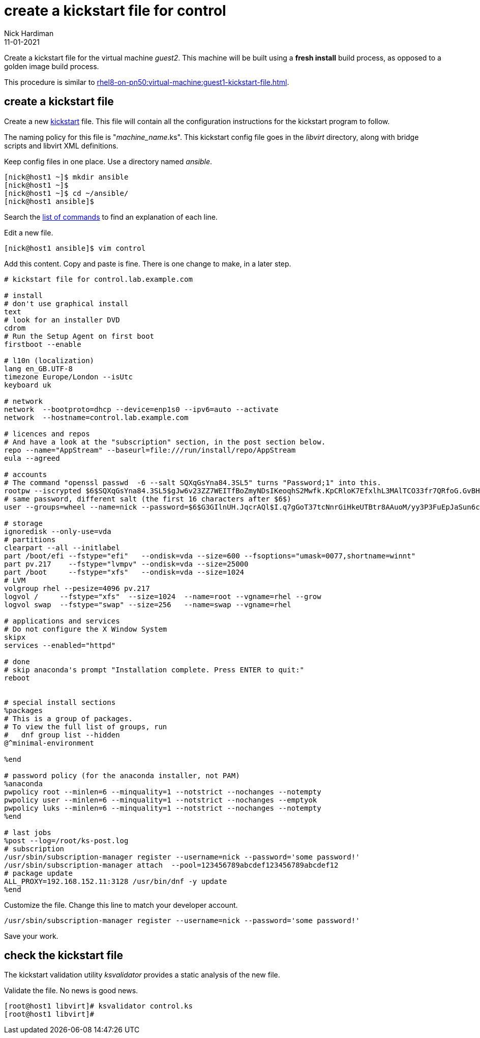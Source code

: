 = create a kickstart file for control 
Nick Hardiman
:source-highlighter: highlight.js
:revdate: 11-01-2021

Create a kickstart file for the virtual machine _guest2_.
This machine will be built using a *fresh install* build process, as opposed to a golden image build process. 

This procedure is similar to xref:rhel8-on-pn50:virtual-machine:guest1-kickstart-file.adoc[].


== create a kickstart file

Create a new https://en.wikipedia.org/wiki/Kickstart_(Linux)[kickstart] file.
This file will contain all the configuration instructions for the kickstart program to follow. 

The naming policy for this file is "__machine_name__.ks". 
This kickstart config file goes in the _libvirt_ directory, along with bridge scripts and libvirt XML definitions. 

Keep config files in one place. 
Use a directory named _ansible_. 

[source,shell]
....
[nick@host1 ~]$ mkdir ansible
[nick@host1 ~]$ 
[nick@host1 ~]$ cd ~/ansible/
[nick@host1 ansible]$ 
....

Search the   
https://access.redhat.com/documentation/en-us/red_hat_enterprise_linux/8/html/performing_an_advanced_rhel_installation/kickstart-commands-and-options-reference_installing-rhel-as-an-experienced-user[list of commands] to find an explanation of each line. 

Edit a new file. 

[source,shell]
....
[nick@host1 ansible]$ vim control
....

Add this content. 
Copy and paste is fine. 
There is one change to make, in a later step. 

[source,kickstart]
....
# kickstart file for control.lab.example.com

# install
# don't use graphical install
text
# look for an installer DVD
cdrom
# Run the Setup Agent on first boot
firstboot --enable

# l10n (localization)
lang en_GB.UTF-8
timezone Europe/London --isUtc
keyboard uk

# network
network  --bootproto=dhcp --device=enp1s0 --ipv6=auto --activate
network  --hostname=control.lab.example.com

# licences and repos
# And have a look at the "subscription" section, in the post section below. 
repo --name="AppStream" --baseurl=file:///run/install/repo/AppStream
eula --agreed

# accounts
# The command "openssl passwd  -6 --salt SQXqGsYna84.3SL5" turns "Password;1" into this. 
rootpw --iscrypted $6$SQXqGsYna84.3SL5$gJw6v23ZZ7WEITfBoZmyNDsIKeoqhS2Mwfk.KpCRloK7EfxlhL3MAlTCO33fr7QRfoG.GvBH1seWtQqz5v82q1
# same password, different salt (the first 16 characters after $6$)
user --groups=wheel --name=nick --password=$6$G3GIlnUH.JqcrAQl$I.q7gGoT37tcNnrGiHkeUTBtr8AAuoM/yy3P3FuEpJaSun6clgR8GlvKIbqOTgqNe.fIBV6xZOPiWvsduhXeC/ --iscrypted --gecos="nick"

# storage 
ignoredisk --only-use=vda
# partitions
clearpart --all --initlabel
part /boot/efi --fstype="efi"   --ondisk=vda --size=600 --fsoptions="umask=0077,shortname=winnt"
part pv.217    --fstype="lvmpv" --ondisk=vda --size=25000
part /boot     --fstype="xfs"   --ondisk=vda --size=1024
# LVM
volgroup rhel --pesize=4096 pv.217
logvol /     --fstype="xfs"  --size=1024  --name=root --vgname=rhel --grow
logvol swap  --fstype="swap" --size=256   --name=swap --vgname=rhel

# applications and services 
# Do not configure the X Window System
skipx
services --enabled="httpd"

# done
# skip anaconda's prompt "Installation complete. Press ENTER to quit:"
reboot


# special install sections
%packages
# This is a group of packages. 
# To view the full list of groups, run
#   dnf group list --hidden
@^minimal-environment

%end

# password policy (for the anaconda installer, not PAM)
%anaconda
pwpolicy root --minlen=6 --minquality=1 --notstrict --nochanges --notempty
pwpolicy user --minlen=6 --minquality=1 --notstrict --nochanges --emptyok
pwpolicy luks --minlen=6 --minquality=1 --notstrict --nochanges --notempty
%end

# last jobs
%post --log=/root/ks-post.log
# subscription
/usr/sbin/subscription-manager register --username=nick --password='some password!' 
/usr/sbin/subscription-manager attach  --pool=123456789abcdef123456789abcdef12
# package update
ALL_PROXY=192.168.152.11:3128 /usr/bin/dnf -y update 
%end
....

Customize the file. 
Change this line to match your developer account. 

[source,kickstart]
....
/usr/sbin/subscription-manager register --username=nick --password='some password!' 
....

Save your work. 

== check the kickstart file 

The kickstart validation utility _ksvalidator_ provides a static analysis of the new file.

Validate the file. 
No news is good news. 

[source,shell]
....
[root@host1 libvirt]# ksvalidator control.ks 
[root@host1 libvirt]# 
....

